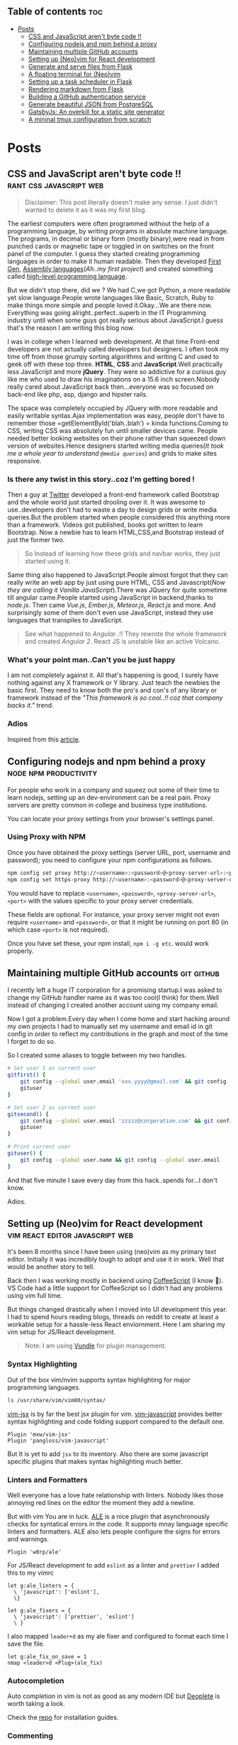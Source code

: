 #+hugo_base_dir: ../
#+hugo_section: posts
#+OPTIONS: toc:2

** Table of contents :toc:
- [[#posts][Posts]]
  - [[#css-and-javascript-arent-byte-code-][CSS and JavaScript aren't byte code !!]]
  - [[#configuring-nodejs-and-npm-behind-a-proxy][Configuring nodejs and npm behind a proxy]]
  - [[#maintaining-multiple-github-accounts][Maintaining multiple GitHub accounts]]
  - [[#setting-up-neovim-for-react-development][Setting up (Neo)vim for React development]]
  - [[#generate-and-serve-files-from-flask][Generate and serve files from Flask]]
  - [[#a-floating-terminal-for-neovim][A floating terminal for (Neo)vim]]
  - [[#setting-up-a-task-scheduler-in-flask][Setting up a task scheduler in Flask]]
  - [[#rendering-markdown-from-flask][Rendering markdown from Flask]]
  - [[#building-a-github-authentication-service][Building a GitHub authentication service]]
  - [[#generate-beautiful-json-from-postgresql][Generate beautiful JSON from PostgreSQL]]
  - [[#gatsbyjs-an-overkill-for-a-static-site-generator][GatsbyJs: An overkill for a static site generator]]
  - [[#a-mininal-tmux-configuration-from-scratch][A mininal tmux configuration from scratch]]

* Posts
** CSS and JavaScript aren't byte code !! :rant:css:javascript:web:
   :PROPERTIES:
   :EXPORT_FILE_NAME: css-and-js-are-not-bytecode
   :EXPORT_DATE: 2016-09-21
   :EXPORT_HUGO_CUSTOM_FRONT_MATTER: aliases /post/css-and-js-are-not-bytecode
   :EXPORT_HUGO_DRAFT: true
   :END:

#+BEGIN_QUOTE
  Disclaimer: This post literally doesn't make any sense. I just didn't wanted 
  to delete it as it was my first blog.
#+END_QUOTE

The earliest computers were often programmed without the help of a
programming language, by writing programs in absolute machine language.
The programs, in decimal or binary form (mostly binary),were read in
from punched cards or magnetic tape or toggled in on switches on the
front panel of the computer. I guess they started creating programming
languages in order to make it human readable. Then they developed
[[https://en.wikipedia.org/wiki/First-generation_programming_language][First
Gen]],
[[https://en.wikipedia.org/wiki/First-generation_programming_language][Assembly
languages]](/Ah..my first project/) and created something called
[[https://en.wikipedia.org/wiki/High-level_programming_language][
high-level programming language]].

But we didn't stop there, did we ? We had C,we got Python, a more
readable yet slow language.People wrote languages like Basic, Scratch,
Ruby to make things more simple and people loved it.Okay...We are there
now. Everything was going alright..perfect..superb in the IT Programming
industry until when some guys got really serious about JavaScript.I
guess that's the reason I am writing this blog now.

I was in college when I learned web development. At that time Front-end
developers are not actually called developers but designers. I often
took my time off from those grumpy sorting algorithms and writing C and
used to geek off with these top three. *HTML*, *CSS* and
*JavaScript*.Well practically less JavaScript and more *jQuery*. They
were so addictive for a curious guy like me who used to draw his
imaginations on a 15.6 inch screen.Nobody really cared about JavaScript
back then...everyone was so focused on back-end like php, asp, django and
hipster rails.

The space was completely occupied by JQuery with more readable and
easily writable syntax.Ajax implementation was easy, people don't have
to remember those =getElementById('blah..blah') = kinda functions.Coming
to CSS, writing CSS was absolutely fun until smaller devices came.
People needed better looking websites on their phone rather than
squeezed down version of websites.Hence designers started writing media
queries(/It took me a whole year to understand =@media queries=/) and
grids to make sites responsive.

*** Is there any twist in this story..coz I'm getting bored !
    :PROPERTIES:
    :CUSTOM_ID: is-there-any-twist-in-this-storycoz-im-getting-bored-
    :END:

Then a guy at [[https://twitter.com][Twitter]] developed a front-end
framework called Bootstrap and the whole world just started drooling
over it. It was awesome to use..developers don't had to waste a day to
design grids or write media queries.But the problem started when people
considered this anything more than a framework. Videos got published,
books got written to learn Bootstrap. Now a newbie has to learn
HTML,CSS,and Bootstrap instead of just the former two.

#+BEGIN_QUOTE
  So Instead of learning how these grids and navbar works, they just
  started using it.
#+END_QUOTE

Same thing also happened to JavaScript.People almost forgot that they
can really write an web app by just using pure HTML, CSS and
Javascript(/Now they are calling it Vanilla JavaScript/).There was
JQuery for quite sometime till angular came.People started using
JavaScript in backend,thanks to /node.js/. Then came /Vue.js/,
/Ember.js/, /Meteor.js/, /React.js/ and more. And surprisingly some of
them don't even use JavaScript, instead they use languages that
transpiles to JavaScript.

#+BEGIN_EXPORT HTML
  <!-- It's completely understandable when a lazy programmer(_Well all are lazy_) creates one such language so that he and his company don't have to write lengthy JavaScript all the time, why others are jumping there ditching the core language?? In countries like India,China people are following the same pattern where connectivity is not at it's best yet. -->
#+END_EXPORT

#+BEGIN_QUOTE
  See what happened to /Angular/..!! They rewrote the whole framework
  and created /Angular 2/. React JS is unstable like an active Volcano.
#+END_QUOTE

*** What's your point man..Can't you be just happy
    :PROPERTIES:
    :CUSTOM_ID: whats-your-point-mancant-you-be-just-happy
    :END:

I am not completely against it. All that's happening is good, I surely
have nothing against any X framework or Y library. Just teach the
newbies the basic first. They need to know both the pro's and con's of
any library or framework instead of the /"This framework is so cool..!!
coz that company backs it."/ trend.

*** Adios
    :PROPERTIES:
    :CUSTOM_ID: adios
    :END:

Inspired from this
[[https://hackernoon.com/how-it-feels-to-learn-javascript-in-2016-d3a717dd577f/][article]].
** Configuring nodejs and npm behind a proxy :node:npm:productivity:
   :PROPERTIES:
   :EXPORT_FILE_NAME: configuring-npm-behind-a-proxy
   :EXPORT_DATE: 2017-05-27
   :EXPORT_HUGO_CUSTOM_FRONT_MATTER: aliases /post/configuring-npm-behind-a-proxy
   :END:

For people who work in a company and squeez out some of their time to
learn nodejs, setting up an dev-environment can be a real pain. Proxy
servers are pretty common in college and business type institutions.

You can locate your proxy settings from your browser's settings panel.

*** Using Proxy with NPM
    :PROPERTIES:
    :CUSTOM_ID: using-proxy-with-npm
    :END:

Once you have obtained the proxy settings (server URL, port, username
and password); you need to configure your npm configurations as follows.

#+BEGIN_SRC sh
  npm config set proxy http://<username>:<password>@<proxy-server-url>:<port>
  npm config set https-proxy http://<username>:<password>@<proxy-server-url>:<port>
#+END_SRC

You would have to replace =<username>=, =<password>=,
=<proxy-server-url>=, =<port>= with the values specific to your proxy
server credentials.

These fields are optional. For instance, your proxy server might not
even require =<username>= and =<password>=, or that it might be running
on port 80 (in which case =<port>= is not required).

Once you have set these, your npm install, =npm i -g etc=. would work
properly.

** Maintaining multiple GitHub accounts :git:github:
   :PROPERTIES:
   :EXPORT_FILE_NAME: maintaining-multiple-github-accounts
   :EXPORT_DATE: 2018-02-24
   :EXPORT_HUGO_CUSTOM_FRONT_MATTER: aliases /post/maintaining-multiple-github-accounts
   :END:

I recently left a huge IT corporation for a promising startup.I was
asked to change my GitHub handler name as it was too cool(I think) for
them.Well instead of changing I created another account using my company
email.

Now I got a problem.Every day when I come home and start hacking around
my own projects I had to manually set my username and email id in git
config in order to reflect my contributions in the graph and most of the
time I forget to do so.

So I created some aliases to toggle between my two handles.

#+BEGIN_SRC sh
  # Set user 1 as current user
  gitfirst() {
      git config --global user.email 'xxx.yyyy@gmail.com' && git config --global user.name 'mrprofessor'
      gituser
  }

  # Set user 2 as current user
  gitsecond() {
      git config --global user.email 'zzzzz@corporation.com' && git config --global user.name 'rudrabot'
      gituser
  }

  # Print current user
  gituser() {
      git config --global user.name && git config --global user.email
  }
#+END_SRC

And that five minute I save every day from this hack..spends for...I
don't know.

Adios.
** Setting up (Neo)vim for React development :vim:react:editor:javascript:web:
   :PROPERTIES:
   :EXPORT_FILE_NAME: setting-up-vim-for-react
   :EXPORT_DATE: 2019-05-03
   :EXPORT_HUGO_CUSTOM_FRONT_MATTER: aliases /post/setting-up-vim-for-react
   :END:

It's been 8 months since I have been using (neo)vim as my primary text
editor. Initially it was incredibly tough to adopt and use it in work.
Well that would be another story to tell.

Back then I was working mostly in backend using
[[https://coffeescript.org/][CoffeeScript]] (I know 🙈). VS Code had a
little support for CoffeeScript so I didn't had any problems using vim
full time.

But things changed drastically when I moved into UI development this
year. I had to spend hours reading blogs, threads on reddit to create at
least a workable setup for a hassle-less React enviornment. Here I am
sharing my vim setup for JS/React development.

#+BEGIN_QUOTE
  Note: I am using [[https://github.com/VundleVim/Vundle.vim][Vundle]]
  for plugin management.
#+END_QUOTE

*** Syntax Highlighting
    :PROPERTIES:
    :CUSTOM_ID: syntax-highlighting
    :END:

Out of the box vim/nvim supports syntax highlighting for major
programming languages.

#+BEGIN_SRC bash
  ls /usr/share/vim/vim80/syntax/
#+END_SRC

[[https://github.com/mxw/vim-jsx][vim-jsx]] is by far the best jsx
plugin for vim.
[[https://github.com/pangloss/vim-javascript][vim-javascript]] provides
better syntax highlighting and code folding support compared to the
default one.

#+BEGIN_SRC vim
  Plugin 'mxw/vim-jsx'
  Plugin 'pangloss/vim-javascript'
#+END_SRC

But It is yet to add =jsx= to its inventory. Also there are some
javascript specific plugins that makes syntax highlighting much better.

*** Linters and Formatters
    :PROPERTIES:
    :CUSTOM_ID: linters-and-formatters
    :END:

Well everyone has a love hate relationship with linters. Nobody likes
those annoying red lines on the editor the moment they add a newline.

But with vim You are in luck. [[https://github.com/w0rp/ale][ALE]] is a
nice plugin that asynchronously checks for syntatical errors in the
code. It supports mnay language specific linters and formatters. ALE
also lets people configure the signs for errors and warnings.

#+BEGIN_SRC vim
  Plugin 'w0rp/ale'
#+END_SRC

For JS/React development to add =eslint= as a linter and =prettier= I
added this to my vimrc

#+BEGIN_SRC vim
  let g:ale_linters = {
    \ 'javascript': ['eslint'],
    \}

  let g:ale_fixers = {
    \ 'javascript': ['prettier', 'eslint']
    \ }
#+END_SRC

I also mapped =leader+d= as my ale fixer and configured to format each
time I save the file.

#+BEGIN_SRC vim
  let g:ale_fix_on_save = 1
  nmap <leader>d <Plug>(ale_fix)
#+END_SRC

*** Autocompletion
    :PROPERTIES:
    :CUSTOM_ID: autocompletion
    :END:

Auto completion in vim is not as good as any modern IDE but
[[https://github.com/Shougo/deoplete.nvim][Deoplete]] is worth taking a look.

Check the [[https://github.com/Shougo/deoplete.nvim#install][repo]] for installation guides.

*** Commenting
:PROPERTIES:
:CUSTOM_ID: commenting
:END:

Though this is not specific to any particular language I would like to
discuss an excellent plugin which is pretty good at commenting and
uncommenting code.
[[https://github.com/scrooloose/nerdcommenter][NerdCommenter]]
definitely going to save you a few additional key-presses a day and
being a vimmer is all about that.

#+BEGIN_SRC vim
  Plugin 'scrooloose/nerdcommenter'
#+END_SRC

*** Conclusion
    :PROPERTIES:
    :CUSTOM_ID: conclusion
    :END:

With vim it's hard to find an universal config that suits everyone. It's
always solving one problem at a time that led me here. This is
definitely not a full fledge solution to this but it seems to work
pretty well for me. So if you have any suggestion feel free to ping me
on [[https://twitter.com/ThisIsRudra][Twitter]].

My full vim setup can be found
[[https://github.com/mrprofessor/dotfiles/blob/master/.vimrc][here]].
** Generate and serve files from Flask :python:flask:
   :PROPERTIES:
   :EXPORT_FILE_NAME: generate-and-serve-files-from-flask
   :EXPORT_DATE: 2019-10-05
   :EXPORT_HUGO_CUSTOM_FRONT_MATTER: aliases /post/generate-and-serve-files-from-flask
   :END:

Flask is one of the most used python frameworks for web development. Its
simplicity and extensibility makes it convenient for both small and
large applications alike.

In this blog we are going to create a simple flask web application that
will generate and serve files without storing them in the server.

#+BEGIN_QUOTE
  Note: For flask and python installation visit
  [[https://flask.palletsprojects.com/en/1.1.x/][flask documentation]]
#+END_QUOTE

Let's create a flask application with a basic route.

#+BEGIN_SRC python

  from flask import Flask

  app = Flask(__name__)


  @app.route("/")
  def index():
      return "Hello Flask!"
#+END_SRC

and voila! We have our server up and running with only 5 lines of code.

Now we need to create a route which will accept a file name as
parameter.

#+BEGIN_SRC python

  @app.route("/file/<file_name>")
  def get_file(file_name):
      return file_name
#+END_SRC

For our use case we need to generate a csv file using fake data.We need
to install [[https://github.com/joke2k/faker][faker]] to generate fake
data such as name, address, birthdate etc. Also we are using
[[https://github.com/pandas-dev/pandas][pandas]] to generate dataframes
that can be used to create both csv and spreadsheets.

#+BEGIN_SRC sh

  python3 -m pip install faker pandas
#+END_SRC

Let's add functions that will generate csv files using the fake data we
get from Faker.

#+BEGIN_SRC python

  def generate_fake_data():
      fake_data = [fake.simple_profile() for item in range(5)]
      return pd.DataFrame(fake_data)


  def generate_csv_file(file_df):
      # Create an o/p buffer
      file_buffer = StringIO()

      # Write the dataframe to the buffer
      file_df.to_csv(file_buffer, encoding="utf-8", index=False, sep=",")

      # Seek to the beginning of the stream
      file_buffer.seek(0)
      return file_buffer
#+END_SRC

Now we need to call these functions from our routing method and send the
file as response.

#+BEGIN_SRC python

  @app.route("/file/<file_name>")
  def get_file(file_name):
      fake_df = generate_fake_data()
      generated_file = generate_csv_file(fake_df)
      response = Response(generated_file, mimetype="text/csv")
      # add a filename
      response.headers.set(
          "Content-Disposition", "attachment", filename="{0}.csv".format(file_name)
      )
      return response

#+END_SRC

Once we hit the above route with a file name the browser will ask for
permission to download the csv file.

Here is the full source code with a working example.

#+BEGIN_EXPORT HTML
  <div class="glitch-embed-wrap" style="height: 420px; width: 100%;">
    <iframe
      src="https://glitch.com/embed/#!/embed/bubble-curio?path=server.py&previewSize=0&sidebarCollapsed=true"
      title="exclusive-sneezeweed on Glitch"
      style="height: 100%; width: 100%; border: 0;">
    </iframe>
  </div>
#+END_EXPORT

Feel free to edit and play around. Adios!

** A floating terminal for (Neo)vim :unix:vim:neovim:editor:productivity:
   :PROPERTIES:
   :EXPORT_FILE_NAME: a-floating-terminal-for-vim
   :EXPORT_DATE: 2019-10-12
   :EXPORT_HUGO_CUSTOM_FRONT_MATTER: aliases /post/a-floating-terminal-for-vim
   :END:

I love working in terminal and editing with
[[https://neovim.io/][(Neo)vim]]. Though I have been using vim since my
college days, for past two years I am using it as my full-time editor.

I remember vividly when I first switched to vim at work. It was a
horrible experience for the first week which made me flood my vimrc file
with plugins to make it work. I have definitely moved past that phase
and learned to [[https://stackoverflow.com/questions/1218390/what-is-your-most-productive-shortcut-with-vim/1220118#1220118][grok]] vi since then.

Even now sometimes I tend to miss many nicer features of a full blown
[[https://en.wikipedia.org/wiki/Integrated_development_environment][IDE]],
like better language support, familiar clipboard management and inbuilt
terminal support. Thanks to the developers of Neovim, vim users can use
the full potential of terminal without quitting or stopping the editor

Last week I came across a plugin named
[[https://github.com/voldikss/vim-floaterm][vim-termfloat]] which uses
Neovim's floating window and I realized that I have been(subconsciously)
wanting this feature for a really long time. This plugin lets me open my
terminal, restart my server, close the terminal and get back to my
editor with a few keystrokes.

#+BEGIN_SRC vim
  " Float baby float
  Plugin 'voldikss/vim-floaterm'
#+END_SRC

I have also remapped my =<leader>t= to toggle the floating terminal.

#+BEGIN_SRC vim
  noremap  <leader>t  :FloatermToggle<CR>i
  noremap! <leader>t  <Esc>:FloatermToggle<CR>i
  tnoremap <leader>t  <C-\><C-n>:FloatermToggle<CR>
#+END_SRC

I have resized the terminal window and set the transparency to zero.

#+BEGIN_SRC vim
  let g:floaterm_width = 100
  let g:floaterm_winblend = 0
#+END_SRC

Time for some action then! Let's quickly run a python script without
bothering to leave the window.

#+BEGIN_EXPORT HTML
  <div class="post-image">
    <img src="/images/py-demo.gif" />
  </div>
#+END_EXPORT

The following example shows how I ran gatsby while writing this blog
post.

#+BEGIN_EXPORT HTML
  <div class="post-image">
    <img src="/images/gatsby-dev.gif" />
  </div>
#+END_EXPORT


Yeah of course I can still use the in built terminal of neovim in a
different pane or window, but this plugin really makes it easy.

Anyways I did a lot of research on effectively creating these gif files.
Well that's for another post.

Adios!

** Setting up a task scheduler in Flask :python:flask:celery:
   :PROPERTIES:
   :EXPORT_FILE_NAME: setting-up-a-task-scheduler-in-flask
   :EXPORT_DATE: 2019-11-30
   :EXPORT_HUGO_CUSTOM_FRONT_MATTER: aliases /post/setting-up-a-task-scheduler-in-flask
   :END:

The first thing that comes to mind while considering a task scheduler is
a cron job. As most of the today's servers are hosted on linux machines,
setting a cron job for periodic task might seem like a good option for
many. However in production having a crontab is nothing but a pain in
the a**. It can be a bit tricky to configure different timezones
depending upon the location of the server.

The biggest problem with this approach is when the application is scaled
into multiple web servers. In that case instead of running one we could
be running multiple cron jobs which might lead to race conditions. Also
it's hard to debug if something goes wrong with the task.

With Flask there are multiple ways to address third problem and
[[http://www.celeryproject.org/][Celery]] is one of the most popular
ones. Celery addresses the above problems quite gracefully. It uses same
timezones of [[https://pypi.org/project/pytz/][pytz]] which helps in
calculating timezones and setting the scheduler timings accurately.

Celery uses a backend message broker (redis or RabbitMQ) to save the
state of the schedule which acts as a centralized database server for
multiple celery workers running on different web servers.The message
broker ensures that the task is run only once as per the schedule, hence
eliminating the race condition.

Monitoring real time events is also supported by Celery. It includes a
beautiful built-in terminal interface that shows all the current
events.A nice standalone project
[[https://flower.readthedocs.io/en/latest/][Flower]] provides a web
based tool to administer Celery workers and tasks.It also supports
asynchronous task execution which comes in handy for long running tasks.

*** Let's go hacking
    :PROPERTIES:
    :CUSTOM_ID: lets-go-hacking
    :END:

#+BEGIN_QUOTE
  Here we will be using a dockerized environment. Now the installation
  of redis and celery can be different from system to system and docker
  environments are pretty common now a days to do such kind of exercises
  without worrying so much about local dev infrastructure.
#+END_QUOTE

#+BEGIN_EXAMPLE
  flask-celery
  │
  │  app.py
  │  docker-compose.yml
  │  Dockerfile
  │  entrypoint.sh
  │  requirements.txt
  │
  └────────────────────────
#+END_EXAMPLE

Let's start with the Dockerfile

#+BEGIN_SRC dockerfile
  FROM python:3.7

  # Create a directory named flask
  RUN mkdir flask

  # Copy everything to flask folder
  COPY . /flask/

  # Make flask as working directory
  WORKDIR /flask

  # Install the Python libraries
  RUN pip3 install --no-cache-dir -r requirements.txt

  EXPOSE 5000

  # Run the entrypoint script
  CMD ["bash", "entrypoint.sh"]
#+END_SRC

The packages required for this application are mentioned in the
requirement.txt file.

#+BEGIN_EXAMPLE
  Flask==1.0.2
  celery==4.3.0
  redis==3.3.11
#+END_EXAMPLE

The entry point script goes here.

#+BEGIN_SRC sh
  #!/bin/sh

  flask run --host=0.0.0.0 --port 5000
#+END_SRC

Celery uses a message broker to pass messages between the web app and
celery workers. Here we will setup a Redis container which will be used
as the message broker.

#+BEGIN_SRC dockerfile
  version: "3.7"

  services:

    redis:
      container_name: redis_dev_container
      image: redis
      ports:
        - "6379:6379"

    flask_service:
      container_name: flask_dev_container
      restart: always
      image: flask
      build:
        context: ./
        dockerfile: Dockerfile
      depends_on:
          - redis
      ports:
        - "5000:5000"
      volumes:
        - ./:/flask
      environment:
          - FLASK_DEBUG=1
#+END_SRC

Now we are all set to start our little experiment. We have a redis
container running on port 6379 and a flask container running on
=localhost:5000=. Let's add a simple api to test whether our tiny web
application works.

#+BEGIN_SRC python
  from flask import Flask

  app = Flask(__name__)

  @app.route("/")
  def index_view():
      return "Flask-celery task scheduler!"

  if __name__ == "__main__":
      app.run()
#+END_SRC

And voila!

#+BEGIN_EXPORT HTML
  <div class="post-image">
    <img src="/images/hello-scheduler.png" />
  </div>
#+END_EXPORT

Now we will be building a simple timer application which will show the
elapsed time since the application has started. We need to configure
celery with the Redis server URL and also we will be using another Redis
database to store the time.

#+BEGIN_SRC python
  from flask import Flask
  from celery import Celery
  import redis

  app = Flask(__name__)

  # Add Redis URL configurations
  app.config["CELERY_BROKER_URL"] = "redis://redis:6379/0"
  app.config["CELERY_RESULT_BACKEND"] = "redis://redis:6379/0"

  # Connect Redis db
  redis_db = redis.Redis(
      host="redis", port="6379", db=1, charset="utf-8", decode_responses=True
  )

  # Initialize timer in Redis
  redis_db.mset({"minute": 0, "second": 0})

  # Add periodic tasks
  celery_beat_schedule = {
      "time_scheduler": {
          "task": "app.timer",
          # Run every second
          "schedule": 1.0,
      }
  }

# Initialize Celery and update its config
celery = Celery(app.name)
celery.conf.update(
    result_backend=app.config["CELERY_RESULT_BACKEND"],
    broker_url=app.config["CELERY_BROKER_URL"],
    timezone="UTC",
    task_serializer="json",
    accept_content=["json"],
    result_serializer="json",
    beat_schedule=celery_beat_schedule,
)


@app.route("/")
def index_view():
    return "Flask-celery task scheduler!"


@app.route("/timer")
def timer_view():
    time_counter = redis_db.mget(["minute", "second"])
    return f"Minute: {time_counter[0]}, Second: {time_counter[1]}"


@celery.task
def timer():
    second_counter = int(redis_db.get("second")) + 1
    if second_counter >= 59:
        # Reset the counter
        redis_db.set("second", 0)
        # Increment the minute
        redis_db.set("minute", int(redis_db.get("minute")) + 1)
    else:
        # Increment the second
        redis_db.set("second", second_counter)


if __name__ == "__main__":
    app.run()
#+END_SRC

Let's update the =entrypoint.js= to run both Celery worker and beat
server as background processes.

#+BEGIN_SRC sh
  #!/bin/sh

  # Run Celery worker
  celery -A app.celery worker --loglevel=INFO --detach --pidfile=''

  # Run Celery Beat
  celery -A app.celery beat --loglevel=INFO --detach --pidfile=''

  flask run --host=0.0.0.0 --port 5000
#+END_SRC

Our very own timer

#+BEGIN_EXPORT HTML
  <div class="post-image">
    <img src="/images/timer.png" />
  </div>
#+END_EXPORT

#+BEGIN_QUOTE
  The application is only for demonstration purpose. The counter won't
  be accurate as the task processing time is not taken into account
  while calculating time.
#+END_QUOTE

*** Monitoring events
    :PROPERTIES:
    :CUSTOM_ID: monitoring-events
    :END:

Celery has a rich support for monitoring various statistics for tasks,
workers and events. We need to log into the container to enable and
monitor events.

#+BEGIN_SRC sh
  docker exec -it flask_dev_container bash
#+END_SRC

Enable and list all events

#+BEGIN_SRC sh
  celery -A app.celery control enable_events

  celery -A app.celery events
#+END_SRC

This spins up a nice interactive terminal ui listing all the details of
the scheduled tasks.

#+BEGIN_EXPORT HTML
  <div class="post-image">
    <img src="/images/events.png" />
  </div>
#+END_EXPORT

*** Conclusion
    :PROPERTIES:
    :CUSTOM_ID: conclusion
    :END:

In this post I have used Celery as an better alternative to crontabs
even though the primary purpose of Celery is processing tasks queues.
Both Celery worker and beat server can be run on different containers as
running background processes on the web container is not regarded as
best practice.

Unless you are creating a stupid timer application.

The above mentioned code can be found here.
[[https://github.com/mrprofessor/celery-timer/][repo]]

Adios!

** Rendering markdown from Flask :python:flask:markdown:
   :PROPERTIES:
   :EXPORT_FILE_NAME: rendering-markdown-from-flask
   :EXPORT_DATE: 2020-02-04
   :EXPORT_HUGO_CUSTOM_FRONT_MATTER: aliases /post/rendering-markdown-from-flask
   :END:

In this post I am going to plug about a cool trick(probably useless)
that I discovered geeking around the internet.

I was building a tiny
[[https://github.com/solitudenote/gitkeeper][microservice]] which would
let the client side application securely authenticate with GitHub. After
writing the only required API, I wanted to render the /README.md/ file
on the index page.

So I planned to convert markdown to html and serve the resultant string
everytime we hit the index.

*** Let's go hacking
    :PROPERTIES:
    :CUSTOM_ID: lets-go-hacking
    :END:

/Required packages/

#+BEGIN_SRC sh
  pip3 install Flask markdown
#+END_SRC

/app.py/

#+BEGIN_SRC python
  import markdown
  from flask import Flask
  import markdown.extensions.fenced_code

  app = Flask(__name__)


  @app.route("/")
  def index():
      readme_file = open("README.md", "r")
      md_template_string = markdown.markdown(
          readme_file.read(), extensions=["fenced_code"]
      )

      return md_template_string


  if __name__ == "__main__":
      app.run()
#+END_SRC

In the above snippet we are using [[https://flask.palletsprojects.com][Flask]](my current favorite) as the web framework, [[https://github.com/Python-Markdown/markdown][Python-Markdown]] to convert markdown files to HTML, and [[https://python-markdown.github.io/extensions/fenced_code_blocks/][fenced_code]] extension to support code blocks.

And it looked something like this

#+BEGIN_EXPORT HTML
  <div class="post-image">
    <img src="/images/markdown-render-plain.png" />
  </div>
#+END_EXPORT

*** Not quite there yet!
    :PROPERTIES:
    :CUSTOM_ID: not-quite-there-yet
    :END:

Well even though [[https://en.wikipedia.org/wiki/Richard_Stallman][Richard Stallman]] remains my hero, fortunately I do not share his [[https://stallman.org/][taste]] on web design. So without
over-engineering our little snippet I thought of adding syntax highlighting with [[https://pygments.org/][pygments]] and [[https://python-markdown.github.io/extensions/code_hilite/][CodeHilite]] extension.

Let's generate css for syntax highlighting using pygments

#+BEGIN_SRC python
  from pygments.formatters import HtmlFormatter

  formatter = HtmlFormatter(style="emacs",full=True,cssclass="codehilite")
  css_string = formatter.get_style_defs()
#+END_SRC

Now we need to append the css_string to the markdown converted HTML string.

#+BEGIN_SRC python
  md_css_string = "<style>" + css_string + "</style>"
  md_template = md_css_string + md_template_string
  return md_template
#+END_SRC

#+BEGIN_QUOTE
  Alternatively we can use
  [[https://github.com/richleland/pygments-css][pygments-css]]
  repository to get pre-generated CSS files.
#+END_QUOTE

Let's see how the final version looks!

#+begin_export html
  <div class="post-image">
    <img src="/images/markdown-render-hl.png" />
  </div>
#+end_export

/Much better if you ask me!/

*** Gimme the code!
    :PROPERTIES:
    :CUSTOM_ID: gimme-the-code
    :END:

Here is the full source code running on Glitch.

#+BEGIN_EXPORT HTML
  <div class="glitch-embed-wrap" style="height: 420px; width: 100%;">
    <iframe
      src="https://glitch.com/embed/#!/embed/silken-football?path=app.py&previewSize=0&sidebarCollapsed=true"
      title="silken-football on Glitch"
      style="height: 100%; width: 100%; border: 0;">
    </iframe>
  </div>
#+END_EXPORT

Feel free to remix and play around. Adios!

** Building a GitHub authentication service :github:auth:flask:python:
   :PROPERTIES:
   :EXPORT_FILE_NAME: building-a-github-auth-service
   :EXPORT_DATE: 2020-04-11
   :EXPORT_HUGO_CUSTOM_FRONT_MATTER: aliases /post/building-a-github-auth-service
   :END:

Recently I was building a GitHub OAuth app to authentiacate one my
client-side application with GitHub. The application was all about
taking notes and maintaining them on a private repository. I have had
worked on such an architecture in one of my previous jobs where we have
used [[https://aws.amazon.com/codecommit/][AWS CodeCommit]] as an
inventory of resources where the history and the changes were easier to
maintain. So for me GitHub was the perfect choice as a free storage with
elegant history/commit management.

Like most OAuth process it was not so straightforward even though at
first glance it seemed so.

*** The GitHub OAuth process
    :PROPERTIES:
    :CUSTOM_ID: the-github-oauth-process
    :END:

After going through the GitHub's [[https://developer.github.com/apps/building-oauth-apps/authorizing-oauth-apps/][guide]] and a bunch of other development blogs I came up with a set of steps.

1. First we need to create an OAuth application. The steps to create one are mentioned [[https://developer.github.com/apps/building-oauth-apps/creating-an-oauth-app/][here]].

2. Once we create an OAuth application, we need to call the GitHub API
   for an authentication code. This API call looks something like this.

   #+BEGIN_EXAMPLE
     https://github.com/login/oauth/authorize?client_id=0000000000000&scope=repo&redirect_uri=https://xyz.io/myapp/
   #+END_EXAMPLE

   This redirects to the redirect_uri with an authentication code which
   looks something like this.

   #+BEGIN_EXAMPLE
     https://xyz.io/myapp/?code=a17ccd77d36b2be92aa4
   #+END_EXAMPLE

3. After getting the code, we need to make a POST call to get the
   access_token.

   #+BEGIN_SRC sh
       curl --location --request POST 'https://github.com/login/oauth/access_token' \
       --header 'Cookie: _octo=GH1.1.206637387.1578955864; logged_in=no' \
       --form 'client_id=xxxxxxxxxxxxxx' \
       --form 'client_secret=xxxxxxxxxxxxxxxxxxxxxxxxxxxxxx' \
       --form 'code=a17ccd77d36b2be92aa4'
   #+END_SRC

4. Once we have the access_token we can start making call to GitHub and
   interact with repositories. Here is an example to get the current
   user details.

   #+BEGIN_SRC sh
       curl -H "Authorization: 2434543442242394sfes34dds" https://api.github.com/user
   #+END_SRC

#+BEGIN_QUOTE
  Follow the official
  [[https://developer.github.com/apps/building-oauth-apps/authorizing-oauth-apps/#web-application-flow][web-application-flow]]
  guide for more details and all possible parameters of the
  authentication APIs.
#+END_QUOTE

*** Why do we need a back-end server
    :PROPERTIES:
    :CUSTOM_ID: why-do-we-need-a-back-end-server
    :END:

Now with the above four steps it does look simple, doesn't it?

Well no! We really don't want to reveal our client secret to a possible
attacker, who in turn can get access to all the users and possibly their
repositories who had authorized this OAuth application. There is no
safer way to make the 3rd step from a client-side application without
revealing the client secret.

To securely call the POST API we need a back-end proxy where we can
store the client secret and make the call. The proxy could be an old
fashioned server as well as a serverless function hosted on a cloud
provider.

*** The proxy
    :PROPERTIES:
    :CUSTOM_ID: the-proxy
    :END:
    We will be needing only one GET API on the proxy/server to authenticate
our client-side application. We will pre-configure our proxy/server with
client id and client secret and will accept the authentication code as a
parameter for the API.

The API call to the proxy/server should look something like this.

#+BEGIN_EXAMPLE
  https://your-proxy.glitch.me/authenticate/a17ccd77d36b2be92aa4
#+END_EXAMPLE

Here we are using Python and Flask to build the server, but it can be
any stack of your choice.

#+BEGIN_SRC python
    @app.route("/authenticate/<code>", methods=["GET"])
    def authenticate(code):
        creds = get_access_token(*build_config(code))
        return jsonify(creds)


    def build_config(code):
        url = config["oauth_url"]
        headers = {"Content-Type": "application/json"}
        payload = {
            "client_id": os.environ.get(config["oauth_client_id"]),
            "client_secret": os.environ.get(config["oauth_client_secret"]),
            "code": code,
        }
        # Raise exceptions if client_id or client_secret not found.
        if not payload["client_id"]:
            raise APIException("Client Id is not found in environment", status_code=422)
        if not payload["client_secret"]:
            raise APIException("Client secret is not found in environment", status_code=422)
        return url, headers, payload


    def get_access_token(url, headers, payload):
        response = requests.post(url, headers=headers, params=payload)
        # If client id not found
        if response.text == "Not Found":
            raise APIException("Client id is invalid", status_code=404)
        qs = dict(parse_qsl(response.text))
        creds = {item: qs[item] for item in qs}
        return creds
#+END_SRC

Here we are storing the client id and client secret as environment
variable and using them to build the required parameters for the POST
call. We are also wrapping the default error message with a more
sophisticated one.

*** Conclusion
    :PROPERTIES:
    :CUSTOM_ID: conclusion
    :END:

This kind of design is pretty common with most OAuth authentication
processes. Here for hosting I have used [[https://glitch.com/][Glitch]]
as it is free and easy to maintain. If you are expecting an high volume
of requests, a more serious server would be a better choice.

The complete source code can be found
[[https://github.com/solitudenote/gitkeeper][here]]. Feel free to fork
and play around. Adios.

** Generate beautiful JSON from PostgreSQL :postgresql:json:sql:
   :PROPERTIES:
   :EXPORT_FILE_NAME: generate-beautiful-json-from-postgresql
   :EXPORT_DATE: 2020-05-19
   :EXPORT_HUGO_CUSTOM_FRONT_MATTER: aliases /post/generate-beautiful-json-from-postgresql
   :END:

PostgreSQL provides a set of built-in [[https://www.postgresql.org/docs/current/functions-json.html#FUNCTIONS-JSON-CREATION-TABLE][JSON
creation functions]] that can be used to build basic JSON structures. This increases the performance up to 10 times more than building it at the back-end layer.

#+BEGIN_QUOTE
  This post is about building different JSON structures using PostgreSQL
  built-in functions. It doesn't talk about storing and manipulating
  JSON in PostgreSQL.
#+END_QUOTE

In order to proceed with some examples, first we need to setup a test
database.

#+BEGIN_SRC sql
  CREATE DATABASE jsonland
#+END_SRC

Let's create the following tables.

#+BEGIN_SRC sql
  CREATE TABLE "user" (
    id SERIAL NOT NULL,
    name VARCHAR(100),
    email_address VARCHAR(150),
    PRIMARY KEY(id)
  )

  CREATE TABLE team (
    id SERIAL NOT NULL,
    name VARCHAR(100),
    PRIMARY KEY(id)
  )

  CREATE TABLE team_user (
    id SERIAL NOT NULL,
    team_id INTEGER NOT NULL,
    user_id INTEGER NOT NULL,
    FOREIGN KEY(team_id) REFERENCES "team" (id),
    FOREIGN KEY(user_id) REFERENCES "user" (id),
    PRIMARY KEY(id)
  )
#+END_SRC

Let's Seed the tables with random data.

#+BEGIN_SRC sql
  INSERT INTO "team" ("id", "name")
  VALUES (1, 'team1'), (2, 'team2');

  INSERT INTO "user" ("id", "name", "email_address")
  VALUES (1, 'user1', 'user1@mail.com'), (2, 'user2', 'user2@mail.com');

  INSERT INTO "team_user" ("id", "team_id", "user_id")
  VALUES (1, 1, 1), (2, 1, 2), (3, 2, 2);
#+END_SRC

We have created three tables i.e. =team=, =user= and =team_user=.
=team_user= table maps one-to-may the relationship between users and
teams.

*** 1. Get the table data as JSON objects
    :PROPERTIES:
    :CUSTOM_ID: 1-get-the-table-data-as-json-objects
    :END:

#+BEGIN_SRC sql
  SELECT row_to_json("user") FROM "user";

  +-----------------------------------------------------------+
  | row_to_json                                               |
  |-----------------------------------------------------------|
  | {"id":1,"name":"user1","email_address":"user1@gmail.com"} |
  | {"id":2,"name":"user2","email_address":"user2@gmail.com"} |
  +-----------------------------------------------------------+
#+END_SRC

The above mentioned query will return all the columns of each row as
JSON objects.

*** 2. Get the table data with specific columns
    :PROPERTIES:
    :CUSTOM_ID: 2-get-the-table-data-with-specific-columns
    :END:

We can specify the particular columns we need rather than getting all at
once.

#+BEGIN_SRC sql
  SELECT row_to_json(row('id', 'name')) FROM "user";

  +-------------------------+
  | row_to_json             |
  |-------------------------|
  | {"f1":"id","f2":"name"} |
  | {"f1":"id","f2":"name"} |
  +-------------------------+
#+END_SRC

Now certainly the keys =f1= and =f2= in the objects are not very useful
to us. We would rather want the column names instead of those keys.

#+BEGIN_SRC sql
  SELECT row_to_json(users) FROM (SELECT id, name FROM "user") AS users;

  +-------------------------+
  | row_to_json             |
  |-------------------------|
  | {"id":1,"name":"user1"} |
  | {"id":2,"name":"user2"} |
  +-------------------------+
#+END_SRC

*** 3. Get the table data as a single JSON object
    :PROPERTIES:
    :CUSTOM_ID: 3-get-the-table-data-as-a-single-json-object
    :END:

The above examples return us multiple JSON objects(one for each row).
Ideally we would want a single array of these objects which won't need
any further manipulation at back-end layer.

#+BEGIN_SRC sql
  SELECT array_to_json(array_agg(row_to_json(users)))
      FROM (
          SELECT id, name from "user"
      ) users

  -- OR

  SELECT json_agg(row_to_json(users))
      FROM (
          SELECT id, name from "user"
      ) users

  +----------------------------------------------------+
  | json_agg                                           |
  |----------------------------------------------------|
  | [{"id":1,"name":"user1"}, {"id":2,"name":"user2"}] |
  +----------------------------------------------------+
#+END_SRC

In the above query we are aggregating all the JSON objects and using
=array_agg= and then converting them to JSON by applying =array_to_json=
function.

Also we could do the yield the same results by using =json_agg=
function, which results into an object instead of JSON string.

*** 4. Build JSON object with multiple tables
    :PROPERTIES:
    :CUSTOM_ID: 4-build-json-object-with-multiple-tables
    :END:

We can also build a new JSON object by using =json_build_object= and
specify the keys and values. Let's create an object that will contain
data from both team and user table.

#+BEGIN_SRC sql
  SELECT json_build_object(
    'users', (SELECT json_agg(row_to_json("user")) from "user"),
    'teams', (SELECT json_agg(row_to_json("team")) from "team")
  )
#+END_SRC

This query generates a JSON structure that will have all the users and
teams each as arrays of objects.

#+BEGIN_SRC json
  {
    "users": [
      {
        "id": 1,
        "name": "user1",
        "email_address": "user1@mail.com"
      },
      {
        "id": 2,
        "name": "user2",
        "email_address": "user2@mail.com"
      }
    ],
    "teams": [
      {
        "id": 1,
        "name": "team1"
      },
      {
        "id": 2,
        "name": "team2"
      }
    ]
  }
#+END_SRC

*** 5. Build JSON object by resolving foreign keys
    :PROPERTIES:
    :CUSTOM_ID: 5-build-json-object-by-resolving-foreign-keys
    :END:

We can generate JSON structures by resolving foreign key references and
joining multiple tables.

#+BEGIN_SRC sql
  select json_agg(row_to_json(tu))
      from (
          select id, (
              select row_to_json(team) from team where team_user.team_id = team.id
          ) team, (
              select row_to_json("user") from "user" where team_user.user_id = "user".id
          ) "user"
      from team_user
  ) tu
#+END_SRC

This query contains multiple sub-queries to generate a complex
structure. It resolved the references of =team_id= and =user_id= into
the corresponding row.

#+BEGIN_SRC json
[
    {
      "id": 1,
      "team": {
        "id": 1,
        "name": "team1"
      },
      "user": {
        "id": 1,
        "name": "user1",
        "email_address": "user1@mail.com"
      }
    },
    {
      "id": 2,
      "team": {
        "id": 1,
        "name": "team1"
      },
      "user": {
        "id": 2,
        "name": "user2",
        "email_address": "user2@mail.com"
      }
    },
    {
      "id": 3,
      "team": {
        "id": 2,
        "name": "team2"
      },
      "user": {
        "id": 2,
        "name": "user2",
        "email_address": "user2@mail.com"
      }
    }
  ]
#+END_SRC

*** Conclusion
    :PROPERTIES:
    :CUSTOM_ID: conclusion
    :END:

Even though PostgreSQL is almost always faster than the back-end
language based JSON generation, the query can get complex really quickly
as we have nested structures. As long as we understand the basic JSON
functions and sub-queries we can build almost any kind of structure
without stressing the back-end processes.

** GatsbyJs: An overkill for a static site generator :gatsby:react:emacs:hugo:orgmode:rant:editor:
   :PROPERTIES:
   :EXPORT_FILE_NAME: gatsby-overkill-for-a-static-site-generator
   :EXPORT_DATE: 2020-06-18
   :END:

So I have been using Gatsby for almost two years now. I have built a nice looking and fast blog with 15 odd posts. With Gatsby I got PWA is out of the box, the component's are written in react, I can query my post data from graphQL and so many other goodies.

*** So what went wrong?

As my career progressed, I have gradually moved from being a Full-stack(UI Primary) engineer to a back-end/platform engineer. While I still retain my love for React, I believe React shouldn't be the norm of web development. The whole ever-changing ecosystem around React is maddening. It's certainly built for highly interactive and complex web applications, but in my opinion it doesn't hold much value in static blog generation.

Also GraphQL seemed a bit overkill for a blog too.

There are certain pain points that were bugging me for a long time.

1. It's hard to leverage any library that doesn't have a React component or Gatsby plugin built for it. e.g [[https://utteranc.es/][Utterances]].
2. Tagging is not so straight-forward. Hugo and Jekyll has a first-class support for it.
3. Running an external script always has been tough and need react specific [[https://reactjs.org/docs/dom-elements.html#dangerouslysetinnerhtml][hacks]].
4. Lack of dedicated and switchable themes.
5. The humongous amount of public files.

> Creating a blog shouldn't have to be so complex. A bunch of markdown files and a simple script to convert them into HTML should be enough.

It's definitely not for people who like a comfortable blogging system like [[https://wordpress.org/][Wordpress]] or [[https://jekyllrb.com/][Jeykill]], which can be set up in one afternoon. The returns we get for using and understanding such a complex stack is relatively less if you ask me.

*** My new workflow

I have always loved markdown until I discovered [[https://orgmode.org/][Org-mode]]. It simply blew me away. I never thought I could do so much with plain text, and when I learned about [[https://ox-hugo.scripter.co/][ox-hugo]], the idea of publishing a blog completely from emacs fascinated me.

Also the fact that this is somewhat a programming blog, having the ability to [[https://orgmode.org/worg/org-contrib/babel/][execute source code]] inside the document is really helpful.

#+BEGIN_EXPORT HTML
  <div class="post-image">
    <img src="/images/org-hugo-setup.png" />
  </div>
#+END_EXPORT

=Org-mode= coupled with =ox-hugo= gave me a significant advantage by managing all my pages in a single org-file. Ox-hugo converts the contents of my org-files to a directory of markdown files, So for my setup I decided to have one org-file per each sub-route(logs/, posts/, etc).

*** Conclusion

This post is not about bashing Gatsby or showing it's inferiority. It's an humble explanation of it's pitfalls while creating a basic blog. Gatsby has served me good over the past years. Undoubtedly  it is a great software, just not well suited for my needs at the time.

If you are a front-end developer with the knowledge of React and always willing to dive in and tweak whenever you need a change, then by all means go ahead. But if you don't want to go down that rabbit-hole, just know that there are much easier options available.

** A mininal tmux configuration from scratch :tmux:productivity:unix:mac:
   :PROPERTIES:
   :EXPORT_FILE_NAME: a-mininal-tmux-configuration-from-scratch
   :EXPORT_DATE: 2021-03-14
   :END:

*** General configuration

We need to create a =~/.tmux.conf= file in our home directory. This will be the configuration file for our setup.

If the underlying terminal emulator has =XTERM-256= support then we can add 256 colors support to tmux.

#+begin_src sh
set -g default-terminal "tmux-256color"
#+end_src

By default tmux windows start with number =0=. We could start numbering with =1=.

#+begin_src sh
set -g base-index 1
#+end_src

Set the escape time to 0 for faster key repetition. Tmux generally waits for a certain time after an escape is input to determine if it is a part of a function or meta key sequences. The default is 500 milliseconds.

#+begin_src sh
set -s escape-time 0
#+end_src

By default the mouse support for tmux is set to =off=.

#+begin_src sh
set -g mouse on
#+end_src

*** Keybindings

By default tmux uses =ctrl-b= (=C-b=) as the prefix key. Personally I found this to be a bit less ergonomic for my taste. Let's change that to =C-a=.

#+begin_src sh
set-option -g prefix C-a
unbind-key C-b
bind-key C-a send-prefix
#+end_src

Being a VIM(EVIL) user I have trained myself to use =h=, =j=, =k=, =l= for left, down, up and right movements respectively.

#+begin_src sh
bind h select-pane -L
bind j select-pane -D
bind k select-pane -U
bind l select-pane -R
#+end_src

Hot-reloading tmux without restarting it can be really handy for people who tweaks their dotfiles as much as I do.

#+begin_src sh
bind r source-file ~/.tmux.conf
#+end_src

After saving the =~/.tmux.conf= file, we can now use =C-a r= to reload tmux.

Use Vi/Emacs keybinding to move around the buffer.

#+begin_src sh
# Enable vi keys.
setw -g mode-keys vi

# Escape turns on copy mode
bind Escape copy-mode

# v in copy mode starts making selection
bind-key -T copy-mode v send -X begin-selection
bind-key -T copy-mode y send -X copy-selection

# make Prefix p paste the buffer.
unbind p
bind p paste-buffer

#+end_src

*** Customize Status Bar
#+begin_quote
Some of the commands(to check OS version, battery info and CPU usage info) I will be using are exclusive to Mac Os. Do drop a comment if you want me to test and figure out the linux equivalents.
#+end_quote

The default tmux status line looks something like this. Let's make it a bit more appealing.
#+begin_export html
  <div class="post-image">
    <img src="/images/tmux_status_line_diagram_github.png" />
  </div>
#+end_export


#+begin_src sh
# Set status bar on
set -g status on

# Update the status line every second
set -g status-interval 1

# Set the position of window lists.
set -g status-justify centre # [left | centre | right]

# Set Vi style keybinding in the status line
set -g status-keys vi

# Set the status bar position
set -g status-position top # [top, bottom]

# Set status bar background and foreground color.
set -g status-style fg=colour136,bg="#002b36"
#+end_src

We have centered the window lists and got enough real-estate on both sides.
#+begin_export html
  <div class="post-image">
    <img src="/images/tmux-shot2.png" />
  </div>
#+end_export

Now let's add some useful stuff up there.

#+begin_src sh
# Set left side status bar length and style
set -g status-left-length 60
set -g status-left-style default

# Display the session name
set -g status-left "#[fg=green] ❐ #S #[default]"

# Display the os version (Mac Os)
set -ag status-left " #[fg=black] #[fg=green,bright]  #(sw_vers -productVersion) #[default]"

# Display the battery percentage (Mac OS)
set -ag status-left "#[fg=green,bg=default,bright] 🔋 #(pmset -g batt | tail -1 | awk '{print $3}' | tr -d ';') #[default]"

# Set right side status bar length and style
set -g status-right-length 140
set -g status-right-style default

# Display the cpu load (Mac OS)
set -g status-right "#[fg=green,bg=default,bright]  #(top -l 1 | grep -E "^CPU" | sed 's/.*://') #[default]"

# Display the date
set -ag status-right "#[fg=white,bg=default]  %a %d #[default]"

# Display the time
set -ag status-right "#[fg=colour172,bright,bg=default] ⌚︎%l:%M %p #[default]"

# Display the hostname
set -ag status-right "#[fg=cyan,bg=default] ☠ #H #[default]"

# Set the inactive window color and style
set -g window-status-style fg=colour244,bg=default
set -g window-status-format ' #I #W '

# Set the active window color and style
set -g window-status-current-style fg=black,bg=colour136
set -g window-status-current-format ' #I #W '
#+end_src

#+begin_export html
  <div class="post-image">
    <img src="/images/tmux-shot3.png" />
  </div>
#+end_export
Well who needs an activity monitor now!

*** Customize Active Pane
We need some subtle style changes in order to easily distinguish the active pane form the inactive ones.

#+begin_src sh
# Colors for pane borders(default)
setw -g pane-border-style fg=green,bg=black
setw -g pane-active-border-style fg=white,bg=black

# Active pane normal, other shaded out
setw -g window-style fg=colour240,bg=colour235
setw -g window-active-style fg=white,bg=black
#+end_src

The inactive panes has the green border while as the active one has the white border. Also the inactive panes are a bit greyed out while the active one looks sharper/more
vibrant.

#+begin_quote
The above color combination works with dark terminal themes. Do change the colors accordingly as per the terminal theme for better asthetics.
#+end_quote

#+begin_export html
  <div class="post-image">
    <img src="/images/tmux-shot4.gif" />
  </div>
#+end_export

*** Miscellaneous

Here are some useful tweaks for a quiter tmux with a more native Mac like experience.

#+begin_src sh
# Mac Os Command+K (Clear scrollback buffer)
bind -n C-k clear-history

# Set a larger scroll back
set-option -g history-limit 100000

# A quiter setup
set -g visual-activity off
set -g visual-bell off
set -g visual-silence off
setw -g monitor-activity off
set -g bell-action none

#+end_src

*** Who wants a minimal config anyway!
There is much more to tmux than what I have done here with ~50 lines of config. I would highly recommend the [[https://github.com/tmux/tmux/wiki][official documentation]] for understanding various features of tmux.

Also check out [[https://github.com/rothgar/awesome-tmux][Awesome tmux]] for almost all the best resources out there for tmux and don't forget to share your screenshots in the comments.

Here is my [[https://github.com/mrprofessor/dotfiles/blob/master/tmux.conf][tmux.conf]].

